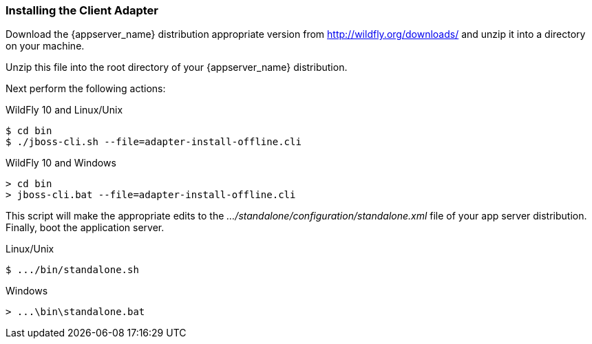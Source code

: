 
=== Installing the Client Adapter

Download the {appserver_name} distribution appropriate version from http://wildfly.org/downloads/ and unzip
it into a directory on your machine.

ifeval::[{project_community}==true]
Next download the WildFly OpenID Connect adapter distribution from link:http://www.keycloak.org/downloads.html[keycloak.org].
endif::[]

ifeval::[{project_product}==true]
Next download the RH-SSO-{project_version}-eap7-adapter.zip distribution.
endif::[]

Unzip this file into the root directory of your {appserver_name} distribution.

Next perform the following actions:

.WildFly 10 and Linux/Unix
[source]
----
$ cd bin
$ ./jboss-cli.sh --file=adapter-install-offline.cli
----

.WildFly 10 and Windows
[source]
----
> cd bin
> jboss-cli.bat --file=adapter-install-offline.cli
----

ifeval::[{project_community}==true]
.Wildfly 11 and Linux/Unix
[source]
----
$ cd bin
$ ./jboss-cli.sh --file=adapter-elytron-install-offline.cli
----

.Wildfly 11 and Windows
[source]
----
> cd bin
> jboss-cli.bat --file=adapter-elytron-install-offline.cli
----
endif::[]

This script will make the appropriate edits to the _.../standalone/configuration/standalone.xml_ file of your app
server distribution.  Finally, boot the application server.

.Linux/Unix
[source]
----
$ .../bin/standalone.sh
----

.Windows
[source]
----
> ...\bin\standalone.bat
----
